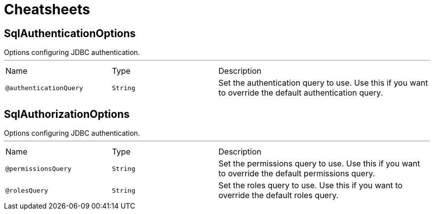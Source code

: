 = Cheatsheets

[[SqlAuthenticationOptions]]
== SqlAuthenticationOptions

++++
Options configuring JDBC authentication.
++++
'''

[cols=">25%,25%,50%"]
[frame="topbot"]
|===
^|Name | Type ^| Description
|[[authenticationQuery]]`@authenticationQuery`|`String`|+++
Set the authentication query to use. Use this if you want to override the
default authentication query.
+++
|===

[[SqlAuthorizationOptions]]
== SqlAuthorizationOptions

++++
Options configuring JDBC authentication.
++++
'''

[cols=">25%,25%,50%"]
[frame="topbot"]
|===
^|Name | Type ^| Description
|[[permissionsQuery]]`@permissionsQuery`|`String`|+++
Set the permissions query to use. Use this if you want to override the
default permissions query.
+++
|[[rolesQuery]]`@rolesQuery`|`String`|+++
Set the roles query to use. Use this if you want to override the default
roles query.
+++
|===